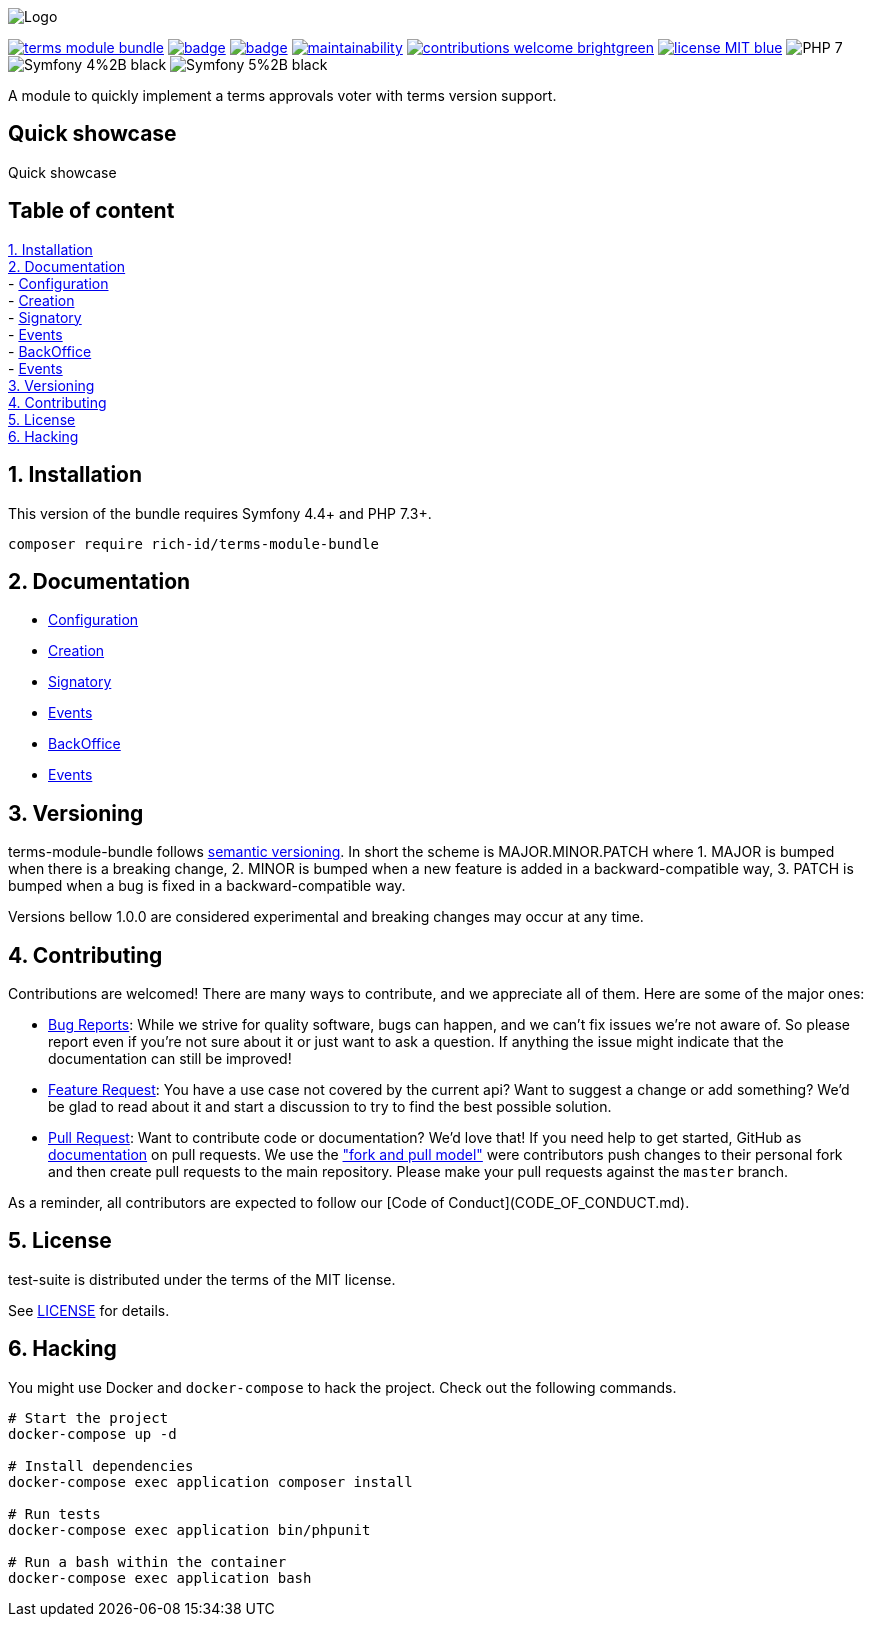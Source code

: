 
ifdef::env-github[]
++++
<p align="center">
  <img src="./.github/logo.svg">
</p>
++++
endif::[]

ifndef::env-github[]
image:.github/logo.svg[Logo, align=center]
endif::[]

image:https://img.shields.io/packagist/v/rich-id/terms-module-bundle[link="https://packagist.org/packages/rich-id/terms-module-bundle",window="_blank"]
image:https://github.com/rich-id/terms-module/workflows/Tests/badge.svg[link="https://github.com/rich-id/terms-module/actions",window="_blank"]
image:https://coveralls.io/repos/github/rich-id/terms-module/badge.svg?branch=master[link="https://coveralls.io/github/rich-id/terms-module?branch=master",window="_blank"]
image:https://api.codeclimate.com/v1/badges/af5513a99208495d8c40/maintainability[link="https://codeclimate.com/github/rich-id/terms-module/maintainability",window="_blank"]
image:https://img.shields.io/badge/contributions-welcome-brightgreen.svg?style=flat[link="https://github.com/richcongress/test-suite/issues",window="_blank"]
image:https://img.shields.io/badge/license-MIT-blue.svg[link="LICENSE.md",window="_blank"]
image:https://img.shields.io/badge/PHP-7.3%2B-yellow[]
image:https://img.shields.io/badge/Symfony-4%2B-black[]
image:https://img.shields.io/badge/Symfony-5%2B-black[]


A module to quickly implement a terms approvals voter with terms version support.


== Quick showcase

Quick showcase

== Table of content

<<1. Installation>> +
<<2. Documentation>> +
    - link:docs/Configuration.adoc[Configuration] +
    - link:docs/Creation.adoc[Creation] +
    - link:docs/Signatory.adoc[Signatory] +
    - link:docs/Events.adoc[Events] +
    - link:docs/BackOffice.adoc[BackOffice] +
    - link:docs/Events.adoc[Events] +
<<3. Versioning>> +
<<4. Contributing>> +
<<5. License>> +
<<6. Hacking>> +


== 1. Installation

This version of the bundle requires Symfony 4.4+ and PHP 7.3+.

[source,bash]
----
composer require rich-id/terms-module-bundle
----


== 2. Documentation

* link:docs/Configuration.adoc[Configuration]
* link:docs/Creation.adoc[Creation]
* link:docs/Signatory.adoc[Signatory]
* link:docs/Events.adoc[Events]
* link:docs/BackOffice.adoc[BackOffice]
* link:docs/Events.adoc[Events]


== 3. Versioning

terms-module-bundle follows link:https://semver.org/[semantic versioning^]. In short the scheme is MAJOR.MINOR.PATCH where
1. MAJOR is bumped when there is a breaking change,
2. MINOR is bumped when a new feature is added in a backward-compatible way,
3. PATCH is bumped when a bug is fixed in a backward-compatible way.

Versions bellow 1.0.0 are considered experimental and breaking changes may occur at any time.


== 4. Contributing

Contributions are welcomed! There are many ways to contribute, and we appreciate all of them. Here are some of the major ones:

* link:https://github.com/rich-id/terms-module/issues[Bug Reports^]: While we strive for quality software, bugs can happen, and we can't fix issues we're not aware of. So please report even if you're not sure about it or just want to ask a question. If anything the issue might indicate that the documentation can still be improved!
* link:https://github.com/rich-id/terms-module/issues[Feature Request^]: You have a use case not covered by the current api? Want to suggest a change or add something? We'd be glad to read about it and start a discussion to try to find the best possible solution.
* link:https://github.com/rich-id/terms-module/pulls[Pull Request^]: Want to contribute code or documentation? We'd love that! If you need help to get started, GitHub as link:https://help.github.com/articles/about-pull-requests/[documentation^] on pull requests. We use the link:https://help.github.com/articles/about-collaborative-development-models/["fork and pull model"^] were contributors push changes to their personal fork and then create pull requests to the main repository. Please make your pull requests against the `master` branch.

As a reminder, all contributors are expected to follow our [Code of Conduct](CODE_OF_CONDUCT.md).


== 5. License

test-suite is distributed under the terms of the MIT license.

See link:./LICENSE[LICENSE^] for details.


== 6. Hacking

You might use Docker and `docker-compose` to hack the project. Check out the following commands.

[source,bash]
----
# Start the project
docker-compose up -d

# Install dependencies
docker-compose exec application composer install

# Run tests
docker-compose exec application bin/phpunit

# Run a bash within the container
docker-compose exec application bash
----
